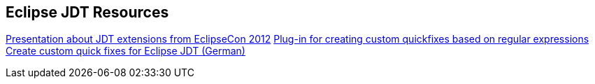 [resources_jdtquickfixes]
== Eclipse JDT Resources

http://www.eclipsecon.org/2012/sites/eclipsecon.org.2012/files/How%20To%20Train%20the%20JDT%20Dragon%20combined.pdf[Presentation about JDT extensions from EclipseCon 2012]
http://www.jave.de/eclipse/poormansquickfix/[Plug-in for creating custom quickfixes based on regular expressions]
https://jaxenter.de/eclipse-jdt-um-eigene-quickfixes-erweitern-9425[Create custom quick fixes for Eclipse JDT (German)]
